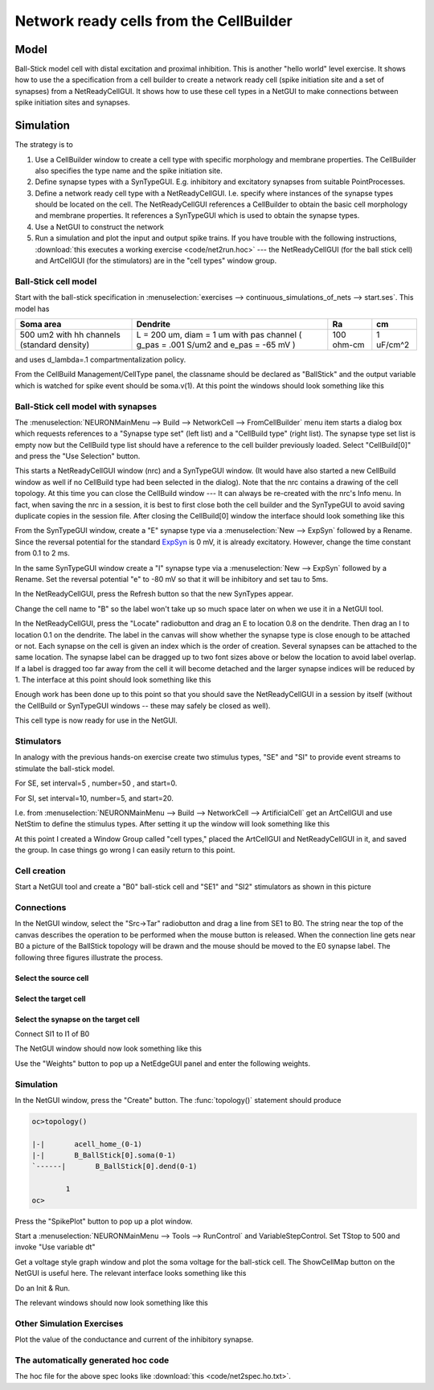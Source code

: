 .. _network_ready_cells_from_the_cellbuilder:

Network ready cells from the CellBuilder
========================================

Model
-----

.. image::
    img/net2mod.gif
    :align: center

Ball-Stick model cell with distal excitation and proximal inhibition. This is another "hello world" level exercise. It shows how to use the a specification from a cell builder to create a network ready cell (spike initiation site and a set of synapses) from a NetReadyCellGUI. It shows how to use these cell types in a NetGUI to make connections between spike initiation sites and synapses.

Simulation
----------

The strategy is to

1.
    Use a CellBuilder window to create a cell type with specific morphology and membrane properties. The CellBuilder also specifies the type name and the spike initiation site.

2.
    Define synapse types with a SynTypeGUI. E.g. inhibitory and excitatory synapses from suitable PointProcesses.

3.
    Define a network ready cell type with a NetReadyCellGUI. I.e. specify where instances of the synapse types should be located on the cell. The NetReadyCellGUI references a CellBuilder to obtain the basic cell morphology and membrane properties. It references a SynTypeGUI which is used to obtain the synapse types.

4.
    Use a NetGUI to construct the network

5.
    Run a simulation and plot the input and output spike trains. If you have trouble with the following instructions, :download:`this executes a working exercise <code/net2run.hoc>` --- the NetReadyCellGUI (for the ball stick cell) and ArtCellGUI (for the stimulators) are in the "cell types" window group.

Ball-Stick cell model
+++++++++++++++++++++

Start with the ball-stick specification in :menuselection:`exercises --> continuous_simulations_of_nets --> start.ses`. This model has

.. list-table:: 
   :header-rows: 1

   * - Soma area
     - Dendrite
     - Ra
     - cm
   * - 500 um2 with hh channels (standard density)
     -
       L = 200 um, diam = 1 um with pas channel ( g_pas = .001 S/um2 and e_pas = -65 mV )
     - 100 ohm-cm
     - 
       1 uF/cm^2
   


and uses d_lambda=.1 compartmentalization policy.

From the CellBuild Management/CellType panel, the classname should be declared as "BallStick" and the output variable which is watched for spike event should be soma.v(1). At this point the windows should look something like this

.. image::
    img/net2cbld.gif
    :align: center

Ball-Stick cell model with synapses
+++++++++++++++++++++

The :menuselection:`NEURONMainMenu --> Build --> NetworkCell --> FromCellBuilder` menu item starts a dialog box which requests references to a "Synapse type set" (left list) and a "CellBuild type" (right list). The synapse type set list is empty now but the CellBuild type list should have a reference to the cell builder previously loaded. Select "CellBuild[0]" and press the "Use Selection" button.

This starts a NetReadyCellGUI window (nrc) and a SynTypeGUI window. (It would have also started a new CellBuild window as well if no CellBuild type had been selected in the dialog). Note that the nrc contains a drawing of the cell topology. At this time you can close the CellBuild window --- It can always be re-created with the nrc's Info menu. In fact, when saving the nrc in a session, it is best to first close both the cell builder and the SynTypeGUI to avoid saving duplicate copies in the session file. After closing the CellBuild[0] window the interface should look something like this

.. image::
    img/net2nrc1.gif
    :align: center

From the SynTypeGUI window, create a "E" synapse type via a :menuselection:`New --> ExpSyn` followed by a Rename. Since the reversal potential for the standard `ExpSyn <https://nrn.readthedocs.io/en/latest/hoc/modelspec/programmatic/mechanisms/mech.html?highlight=expsyn#ExpSyn>`_ is 0 mV, it is already excitatory. However, change the time constant from 0.1 to 2 ms.

In the same SynTypeGUI window create a "I" synapse type via a :menuselection:`New --> ExpSyn` followed by a Rename. Set the reversal potential "e" to -80 mV so that it will be inhibitory and set tau to 5ms.

In the NetReadyCellGUI, press the Refresh button so that the new SynTypes appear.

Change the cell name to "B" so the label won't take up so much space later on when we use it in a NetGUI tool.

In the NetReadyCellGUI, press the "Locate" radiobutton and drag an E to location 0.8 on the dendrite. Then drag an I to location 0.1 on the dendrite. The label in the canvas will show whether the synapse type is close enough to be attached or not. Each synapse on the cell is given an index which is the order of creation. Several synapses can be attached to the same location. The synapse label can be dragged up to two font sizes above or below the location to avoid label overlap. If a label is dragged too far away from the cell it will become detached and the larger synapse indices will be reduced by 1. The interface at this point should look something like this

.. image::
    img/net2nrc2.gif
    :align: center

Enough work has been done up to this point so that you should save the NetReadyCellGUI in a session by itself (without the CellBuild or SynTypeGUI windows -- these may safely be closed as well).

This cell type is now ready for use in the NetGUI.

Stimulators 
+++++++++++

In analogy with the previous hands-on exercise create two stimulus types, "SE" and "SI" to provide event streams to stimulate the ball-stick model.

For SE, set interval=5 , number=50 , and start=0.

For SI, set interval=10, number=5, and start=20.

I.e. from :menuselection:`NEURONMainMenu --> Build --> NetworkCell --> ArtificialCell` get an ArtCellGUI and use NetStim to define the stimulus types. After setting it up the window will look something like this

.. image::
    img/net2stim.gif
    :align: center

At this point I created a Window Group called "cell types," placed the ArtCellGUI and NetReadyCellGUI in it, and saved the group. In case things go wrong I can easily return to this point.

.. image::
    img/net2wgrp.gif
    :align: center

Cell creation
+++++++++++++

Start a NetGUI tool and create a "B0" ball-stick cell and "SE1" and "SI2" stimulators as shown in this picture

.. image::
    img/net2cre.gif
    :align: center

Connections 
+++++++++++

In the NetGUI window, select the "Src->Tar" radiobutton and drag a line from SE1 to B0. The string near the top of the canvas describes the operation to be performed when the mouse button is released. When the connection line gets near B0 a picture of the BallStick topology will be drawn and the mouse should be moved to the E0 synapse label. The following three figures illustrate the process.

Select the source cell
~~~~~~~~~~~

.. image::
    img/net2con1.gif
    :align: center

Select the target cell
~~~~~~~~~~~~

.. image::
    img/net2con2.gif
    :align: center

Select the synapse on the target cell
~~~~~~~~~~~~~~~

.. image::
    img/net2con3.gif
    :align: center

Connect SI1 to I1 of B0

The NetGUI window should now look something like this

.. image::
    img/net2edge.gif
    :align: center

Use the "Weights" button to pop up a NetEdgeGUI panel and enter the following weights.

.. image::
    img/net2wt.gif
    :align: center

Simulation 
++++++++++

In the NetGUI window, press the "Create" button. The :func:`topology()` statement should produce

.. code::

    oc>topology()

    |-|       acell_home_(0-1)
    |-|       B_BallStick[0].soma(0-1)
    `------|       B_BallStick[0].dend(0-1)

            1 
    oc>

Press the "SpikePlot" button to pop up a plot window.

Start a :menuselection:`NEURONMainMenu --> Tools --> RunControl` and VariableStepControl. Set TStop to 500 and invoke "Use variable dt"

Get a voltage style graph window and plot the soma voltage for the ball-stick cell. The ShowCellMap button on the NetGUI is useful here. The relevant interface looks something like this

.. image::
    img/net2plt1.gif
    :align: center

Do an Init & Run.

The relevant windows should now look something like this

.. image::
    img/net2plt2.gif
    :align: center

Other Simulation Exercises
++++++++++++++++++++++++

Plot the value of the conductance and current of the inhibitory synapse.

The automatically generated hoc code
+++++++++++++++++++++

The hoc file for the above spec looks like :download:`this <code/net2spec.ho.txt>`.
